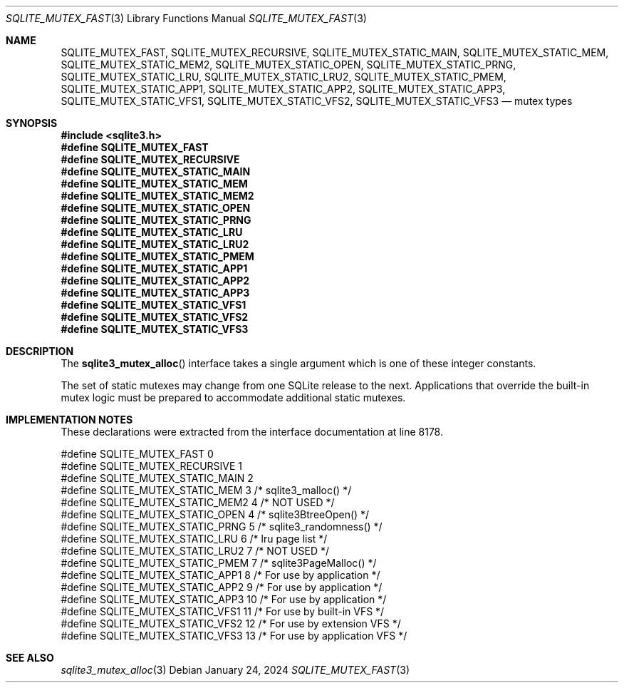 .Dd January 24, 2024
.Dt SQLITE_MUTEX_FAST 3
.Os
.Sh NAME
.Nm SQLITE_MUTEX_FAST ,
.Nm SQLITE_MUTEX_RECURSIVE ,
.Nm SQLITE_MUTEX_STATIC_MAIN ,
.Nm SQLITE_MUTEX_STATIC_MEM ,
.Nm SQLITE_MUTEX_STATIC_MEM2 ,
.Nm SQLITE_MUTEX_STATIC_OPEN ,
.Nm SQLITE_MUTEX_STATIC_PRNG ,
.Nm SQLITE_MUTEX_STATIC_LRU ,
.Nm SQLITE_MUTEX_STATIC_LRU2 ,
.Nm SQLITE_MUTEX_STATIC_PMEM ,
.Nm SQLITE_MUTEX_STATIC_APP1 ,
.Nm SQLITE_MUTEX_STATIC_APP2 ,
.Nm SQLITE_MUTEX_STATIC_APP3 ,
.Nm SQLITE_MUTEX_STATIC_VFS1 ,
.Nm SQLITE_MUTEX_STATIC_VFS2 ,
.Nm SQLITE_MUTEX_STATIC_VFS3
.Nd mutex types
.Sh SYNOPSIS
.In sqlite3.h
.Fd #define SQLITE_MUTEX_FAST
.Fd #define SQLITE_MUTEX_RECURSIVE
.Fd #define SQLITE_MUTEX_STATIC_MAIN
.Fd #define SQLITE_MUTEX_STATIC_MEM
.Fd #define SQLITE_MUTEX_STATIC_MEM2
.Fd #define SQLITE_MUTEX_STATIC_OPEN
.Fd #define SQLITE_MUTEX_STATIC_PRNG
.Fd #define SQLITE_MUTEX_STATIC_LRU
.Fd #define SQLITE_MUTEX_STATIC_LRU2
.Fd #define SQLITE_MUTEX_STATIC_PMEM
.Fd #define SQLITE_MUTEX_STATIC_APP1
.Fd #define SQLITE_MUTEX_STATIC_APP2
.Fd #define SQLITE_MUTEX_STATIC_APP3
.Fd #define SQLITE_MUTEX_STATIC_VFS1
.Fd #define SQLITE_MUTEX_STATIC_VFS2
.Fd #define SQLITE_MUTEX_STATIC_VFS3
.Sh DESCRIPTION
The
.Fn sqlite3_mutex_alloc
interface takes a single argument which is one of these integer constants.
.Pp
The set of static mutexes may change from one SQLite release to the
next.
Applications that override the built-in mutex logic must be prepared
to accommodate additional static mutexes.
.Sh IMPLEMENTATION NOTES
These declarations were extracted from the
interface documentation at line 8178.
.Bd -literal
#define SQLITE_MUTEX_FAST             0
#define SQLITE_MUTEX_RECURSIVE        1
#define SQLITE_MUTEX_STATIC_MAIN      2
#define SQLITE_MUTEX_STATIC_MEM       3  /* sqlite3_malloc() */
#define SQLITE_MUTEX_STATIC_MEM2      4  /* NOT USED */
#define SQLITE_MUTEX_STATIC_OPEN      4  /* sqlite3BtreeOpen() */
#define SQLITE_MUTEX_STATIC_PRNG      5  /* sqlite3_randomness() */
#define SQLITE_MUTEX_STATIC_LRU       6  /* lru page list */
#define SQLITE_MUTEX_STATIC_LRU2      7  /* NOT USED */
#define SQLITE_MUTEX_STATIC_PMEM      7  /* sqlite3PageMalloc() */
#define SQLITE_MUTEX_STATIC_APP1      8  /* For use by application */
#define SQLITE_MUTEX_STATIC_APP2      9  /* For use by application */
#define SQLITE_MUTEX_STATIC_APP3     10  /* For use by application */
#define SQLITE_MUTEX_STATIC_VFS1     11  /* For use by built-in VFS */
#define SQLITE_MUTEX_STATIC_VFS2     12  /* For use by extension VFS */
#define SQLITE_MUTEX_STATIC_VFS3     13  /* For use by application VFS */
.Ed
.Sh SEE ALSO
.Xr sqlite3_mutex_alloc 3
